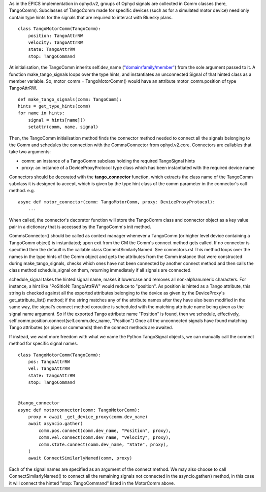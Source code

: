 As in the EPICS implementation in ophyd.v2, groups of Ophyd signals are collected in Comm classes (here, TangoComm).
Subclasses of TangoComm made for specific devices (such as for a simulated motor device) need only contain type hints for the signals that are required to interact with Bluesky plans.
::

    class TangoMotorComm(TangoComm):
        position: TangoAttrRW
        velocity: TangoAttrRW
        state: TangoAttrRW
        stop: TangoCommand


At initialisation, the TangoComm inherits self.dev_name (`"domain/family/member" <https://tango-controls.readthedocs.io/en/latest/development/general-guidelines/naming.html>`_) from the sole argument passed to it. A function make_tango_signals loops over the type hints, and instantiates an unconnected Signal of that hinted class as a member variable. So, motor_comm = TangoMotorComm() would have an attribute motor_comm.position of type TangoAttrRW. 

::

    def make_tango_signals(comm: TangoComm):
    hints = get_type_hints(comm)
    for name in hints:
        signal = hints[name]()
        setattr(comm, name, signal)


Then, the TangoComm initialisation method finds the connector method needed to connect all the signals belonging to the Comm and schedules the connection with the CommsConnector from ophyd.v2.core. Connectors are callables that take two arguments:

* comm: an instance of a TangoComm subclass holding the required TangoSignal hints
* proxy: an instance of a DeviceProxyProtocol type class which has been instantiated with the required device name

Connectors should be decorated with the **tango_connector** function, which extracts the class name of the TangoComm subclass it is designed to accept, which is given by the type hint class of the comm parameter in the connector's call method. e.g.
::

    async def motor_connector(comm: TangoMotorComm, proxy: DeviceProxyProtocol):
        ...

When called, the connector's decorator function will store the TangoComm class and connector object as a key value pair in a dictionary that is accessed by the TangoComm's init method. 

CommsConnector() should be called as context manager whenever a TangoComm (or higher level device containing a TangoComm object) is instantiated; upon exit from the CM the Comm's connect method gets called. If no connector is specified then the default is the callable class ConnectSimilarlyNamed. See connectors.rst This method loops over the names in the type hints of the Comm object and gets the attributes from the Comm instance that were constructed during make_tango_signals, checks which ones have not been connected by another connect method and then calls the class method schedule_signal on them, returning immediately if all signals are connected. 

schedule_signal takes the hinted signal name, makes it lowercase and removes all non-alphanumeric characters. For instance, a hint like "PoSItIoN: TangoAttrRW" would reduce to "position". As position is hinted as a Tango attribute, this string is checked against all the exported attributes belonging to the device as given by the DeviceProxy's get_attribute_list() method; if the string matches any of the attribute names after they have also been modified in the same way, the signal's connect method coroutine is scheduled with the matching attribute name being given as the signal name argument. So if the exported Tango attribute name "Position" is found, then we schedule, effectively, 
self.comm.position.connect(self.comm.dev_name, "Position")
Once all the unconnected signals have found matching Tango attributes (or pipes or commands) then the connect methods are awaited.

If instead, we want more freedom with what we name the Python TangoSignal objects, we can manually call the connect method for specific signal names.

::

    class TangoMotorComm(TangoComm):
        pos: TangoAttrRW
        vel: TangoAttrRW
        state: TangoAttrRW
        stop: TangoCommand


    @tango_connector
    async def motorconnector(comm: TangoMotorComm):
        proxy = await _get_device_proxy(comm.dev_name)
        await asyncio.gather(
            comm.pos.connect(comm.dev_name, "Position", proxy),
            comm.vel.connect(comm.dev_name, "Velocity", proxy),
            comm.state.connect(comm.dev_name, "State", proxy),
        )
        await ConnectSimilarlyNamed(comm, proxy)

Each of the signal names are specified as an argument of the connect method. We may also choose to call ConnectSimilarlyNamed() to connect all the remaining signals not connected in the asyncio.gather() method, in this case it will connect the hinted "stop: TangoCommand" listed in the MotorComm above.
